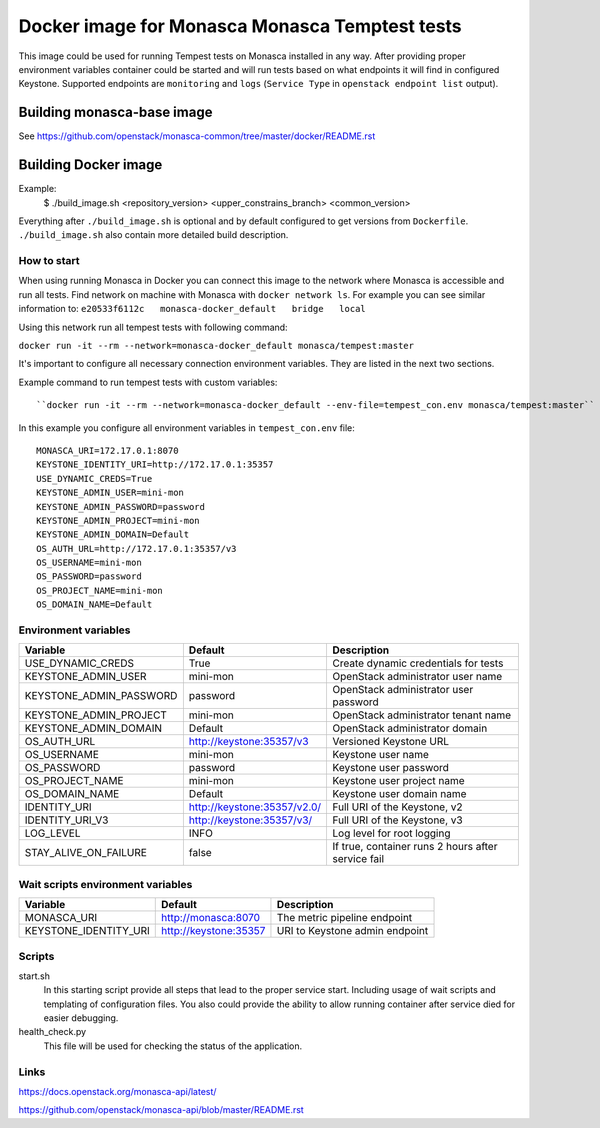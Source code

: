 ===============================================
Docker image for Monasca Monasca Temptest tests
===============================================
This image could be used for running Tempest tests on Monasca installed in any
way. After providing proper environment variables container could be started
and will run tests based on what endpoints it will find in configured Keystone.
Supported endpoints are ``monitoring`` and ``logs`` (``Service Type`` in
``openstack endpoint list`` output).


Building monasca-base image
===========================
See https://github.com/openstack/monasca-common/tree/master/docker/README.rst


Building Docker image
=====================

Example:
  $ ./build_image.sh <repository_version> <upper_constrains_branch> <common_version>

Everything after ``./build_image.sh`` is optional and by default configured
to get versions from ``Dockerfile``. ``./build_image.sh`` also contain more
detailed build description.


How to start
~~~~~~~~~~~~

When using running Monasca in Docker you can connect this image to the network
where Monasca is accessible and run all tests.
Find network on machine with Monasca with ``docker network ls``.
For example you can see similar information to:
``e20533f6112c   monasca-docker_default   bridge   local``

Using this network run all tempest tests with following command:

``docker run -it --rm --network=monasca-docker_default monasca/tempest:master``

It's important to configure all necessary connection environment variables.
They are listed in the next two sections.

Example command to run tempest tests with custom variables::

``docker run -it --rm --network=monasca-docker_default --env-file=tempest_con.env monasca/tempest:master``

In this example you configure all environment variables in ``tempest_con.env``
file::

    MONASCA_URI=172.17.0.1:8070
    KEYSTONE_IDENTITY_URI=http://172.17.0.1:35357
    USE_DYNAMIC_CREDS=True
    KEYSTONE_ADMIN_USER=mini-mon
    KEYSTONE_ADMIN_PASSWORD=password
    KEYSTONE_ADMIN_PROJECT=mini-mon
    KEYSTONE_ADMIN_DOMAIN=Default
    OS_AUTH_URL=http://172.17.0.1:35357/v3
    OS_USERNAME=mini-mon
    OS_PASSWORD=password
    OS_PROJECT_NAME=mini-mon
    OS_DOMAIN_NAME=Default


Environment variables
~~~~~~~~~~~~~~~~~~~~~
========================= ============================== ==========================================
Variable                  Default                        Description
========================= ============================== ==========================================
USE_DYNAMIC_CREDS         True                           Create dynamic credentials for tests
KEYSTONE_ADMIN_USER       mini-mon                       OpenStack administrator user name
KEYSTONE_ADMIN_PASSWORD   password                       OpenStack administrator user password
KEYSTONE_ADMIN_PROJECT    mini-mon                       OpenStack administrator tenant name
KEYSTONE_ADMIN_DOMAIN     Default                        OpenStack administrator domain
OS_AUTH_URL               http://keystone:35357/v3       Versioned Keystone URL
OS_USERNAME               mini-mon                       Keystone user name
OS_PASSWORD               password                       Keystone user password
OS_PROJECT_NAME           mini-mon                       Keystone user project name
OS_DOMAIN_NAME            Default                        Keystone user domain name
IDENTITY_URI              http://keystone:35357/v2.0/    Full URI of the Keystone, v2
IDENTITY_URI_V3           http://keystone:35357/v3/      Full URI of the Keystone, v3
LOG_LEVEL                 INFO                           Log level for root logging
STAY_ALIVE_ON_FAILURE     false                          If true, container runs 2 hours after service fail
========================= ============================== ==========================================


Wait scripts environment variables
~~~~~~~~~~~~~~~~~~~~~~~~~~~~~~~~~~
========================= ============================== ==========================================
Variable                  Default                        Description
========================= ============================== ==========================================
MONASCA_URI               http://monasca:8070            The metric pipeline endpoint
KEYSTONE_IDENTITY_URI     http://keystone:35357          URI to Keystone admin endpoint
========================= ============================== ==========================================


Scripts
~~~~~~~
start.sh
  In this starting script provide all steps that lead to the proper service
  start. Including usage of wait scripts and templating of configuration
  files. You also could provide the ability to allow running container after
  service died for easier debugging.

health_check.py
  This file will be used for checking the status of the application.


Links
~~~~~
https://docs.openstack.org/monasca-api/latest/

https://github.com/openstack/monasca-api/blob/master/README.rst
